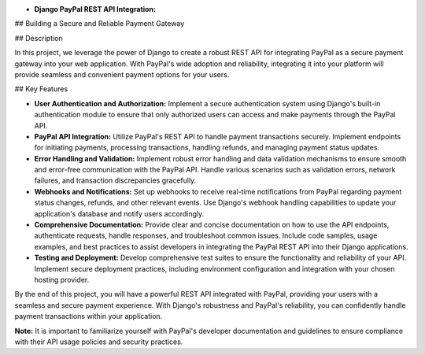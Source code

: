 - **Django PayPal REST API Integration:**
## Building a Secure and Reliable Payment Gateway

## Description

In this project, we leverage the power of Django to create a robust REST API for integrating PayPal as a secure payment gateway into your web application. With PayPal's wide adoption and reliability, integrating it into your platform will provide seamless and convenient payment options for your users.

## Key Features

- **User Authentication and Authorization:** Implement a secure authentication system using Django's built-in authentication module to ensure that only authorized users can access and make payments through the PayPal API.

- **PayPal API Integration:** Utilize PayPal's REST API to handle payment transactions securely. Implement endpoints for initiating payments, processing transactions, handling refunds, and managing payment status updates.

- **Error Handling and Validation:** Implement robust error handling and data validation mechanisms to ensure smooth and error-free communication with the PayPal API. Handle various scenarios such as validation errors, network failures, and transaction discrepancies gracefully.

- **Webhooks and Notifications:** Set up webhooks to receive real-time notifications from PayPal regarding payment status changes, refunds, and other relevant events. Use Django's webhook handling capabilities to update your application's database and notify users accordingly.

- **Comprehensive Documentation:** Provide clear and concise documentation on how to use the API endpoints, authenticate requests, handle responses, and troubleshoot common issues. Include code samples, usage examples, and best practices to assist developers in integrating the PayPal REST API into their Django applications.

- **Testing and Deployment:** Develop comprehensive test suites to ensure the functionality and reliability of your API. Implement secure deployment practices, including environment configuration and integration with your chosen hosting provider.

By the end of this project, you will have a powerful REST API integrated with PayPal, providing your users with a seamless and secure payment experience. With Django's robustness and PayPal's reliability, you can confidently handle payment transactions within your application.

**Note:** It is important to familiarize yourself with PayPal's developer documentation and guidelines to ensure compliance with their API usage policies and security practices.

